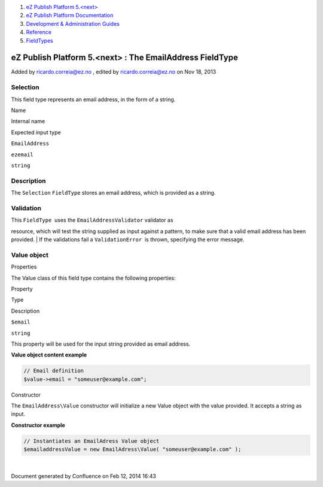 #. `eZ Publish Platform 5.<next> <index.html>`__
#. `eZ Publish Platform
   Documentation <eZ-Publish-Platform-Documentation_1114149.html>`__
#. `Development & Administration Guides <6291674.html>`__
#. `Reference <Reference_10158191.html>`__
#. `FieldTypes <FieldTypes_10158198.html>`__

eZ Publish Platform 5.<next> : The EmailAddress FieldType
=========================================================

Added by ricardo.correia@ez.no , edited by ricardo.correia@ez.no on Nov
18, 2013

Selection
~~~~~~~~~

This field type represents an email address, in the form of a string.

Name

Internal name

Expected input type

``EmailAddress``

``ezemail``

``string``

Description
~~~~~~~~~~~

The ``Selection`` ``FieldType`` stores an email address, which is
provided as a string.

Validation
~~~~~~~~~~

| This ``FieldType``  uses the \ ``EmailAddressValidator`` validator as
resource, which will test the string supplied as input against a
pattern, to make sure that a valid email address has been provided.
| If the validations fail a ``ValidationError``  is thrown, specifying
the error message.

Value object
~~~~~~~~~~~~

Properties
          

The Value class of this field type contains the following properties:

Property

Type

Description

``$email``

``string``

This property will be used for the input string provided as email
address.

**Value object content example**

.. code:: theme:

    // Email definition
    $value->email = "someuser@example.com";

 

Constructor
           

The ``EmailAddress``\ ``\Value`` constructor will initialize a new Value
object with the value provided. It accepts a string as input.

**Constructor example**

.. code:: theme:

    // Instantiates an EmailAdress Value object
    $emailaddressValue = new EmailAdress\Value( "someuser@example.com" );

| 

 

Document generated by Confluence on Feb 12, 2014 16:43
